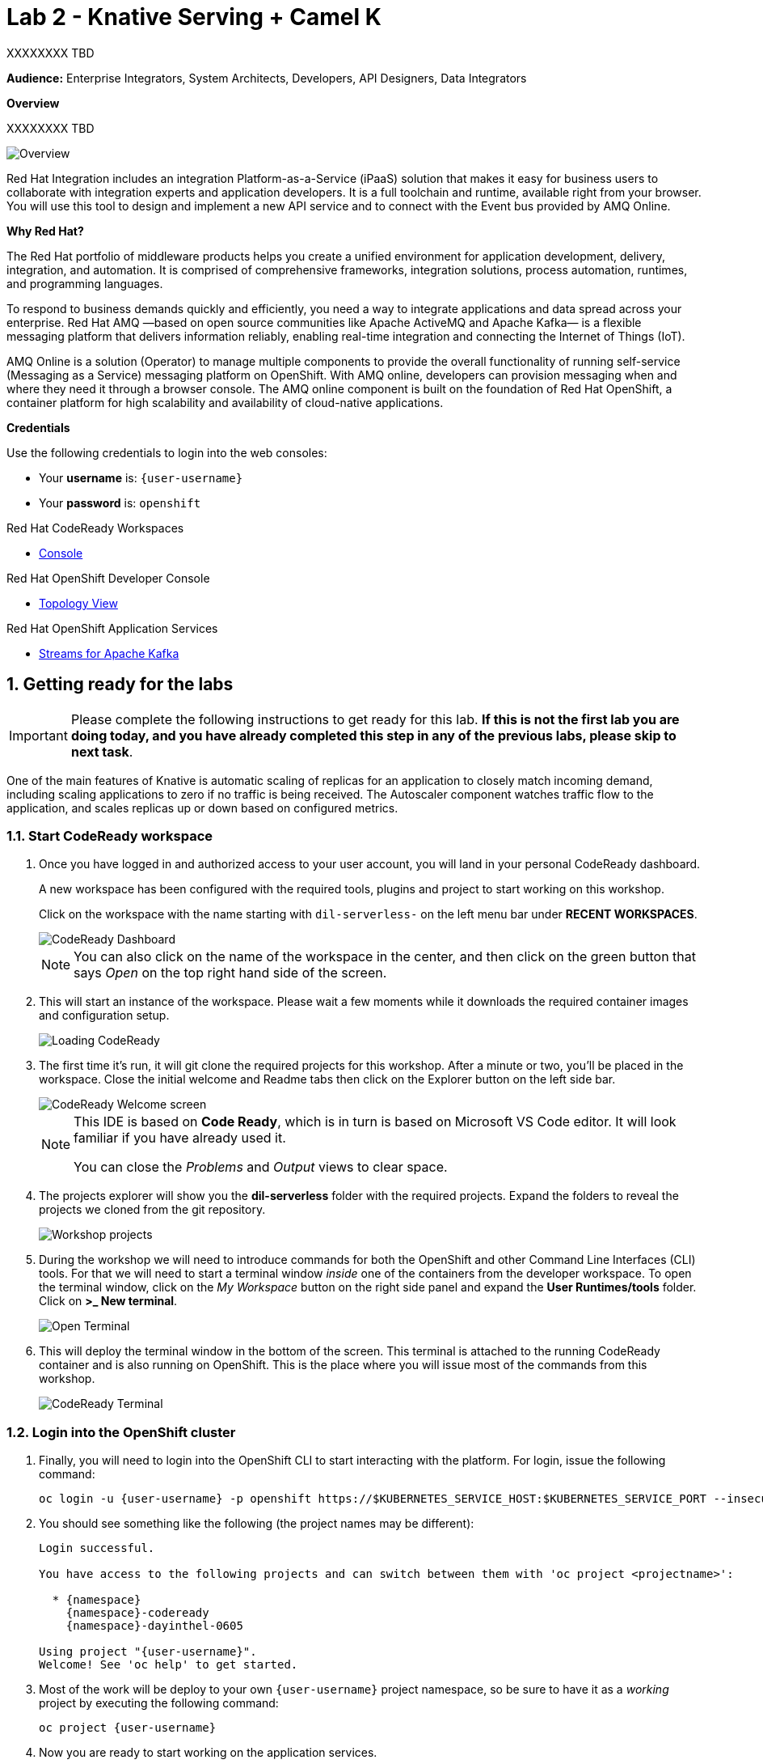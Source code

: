 // Attributes
:walkthrough: Knative Serving + Camel K
:title: Lab 2 - {walkthrough}
:user-password: openshift
:standard-fail-text: Verify that you followed all the steps. If you continue to have issues, contact a workshop assistant.
:namespace: {user-username}

// URLs
:openshift-streams-url: https://console.redhat.com/beta/application-services/streams/kafkas
:next-lab-url: https://tutorial-web-app-webapp.{openshift-app-host}/tutorial/dayinthelife-streaming.git-labs-02-/
:codeready-url: http://codeready-codeready.{openshift-app-host}/

ifdef::env-github[]
:next-lab-url: ../02-xxx/walkthrough.adoc
endif::[]

[id='knative-serving-camel-k']
= {title}

XXXXXXXX TBD

*Audience:* Enterprise Integrators, System Architects, Developers, API Designers, Data Integrators

*Overview*

XXXXXXXX TBD

image::images/lab1-overview.png[Overview, role="integr8ly-img-responsive"]

Red Hat Integration includes an integration Platform-as-a-Service (iPaaS) solution that makes it easy for business users to collaborate with integration experts and application developers. It is a full toolchain and runtime, available right from your browser. You will use this tool to design and implement a new API service and to connect with the Event bus provided by AMQ Online.

*Why Red Hat?*

The Red Hat portfolio of middleware products helps you create a unified environment for application development, delivery, integration, and automation. It is comprised of comprehensive frameworks, integration solutions, process automation, runtimes, and programming languages.

To respond to business demands quickly and efficiently, you need a way to integrate applications and data spread across your enterprise. Red Hat AMQ —based on open source communities like Apache ActiveMQ and Apache Kafka— is a flexible messaging platform that delivers information reliably, enabling real-time integration and connecting the Internet of Things (IoT).

AMQ Online is a solution (Operator) to manage multiple components to provide the overall functionality of running self-service (Messaging as a Service) messaging platform on OpenShift. With AMQ online, developers can provision messaging when and where they need it through a browser console. The AMQ online component is built on the foundation of Red Hat OpenShift, a container platform for high scalability and availability of cloud-native applications.

*Credentials*

Use the following credentials to login into the web consoles:

* Your *username* is: `{user-username}`
* Your *password* is: `{user-password}`

[type=walkthroughResource,serviceName=codeready]
.Red Hat CodeReady Workspaces
****
* link:{codeready-url}[Console, window="_blank", , id="resources-codeready-url"]
****
[type=walkthroughResource]
.Red Hat OpenShift Developer Console
****
* link:{openshift-host}/topology/ns/{namespace}[Topology View, window="_blank"]
****
[type=walkthroughResource]
.Red Hat OpenShift Application Services
****
* link:{openshift-streams-url}[Streams for Apache Kafka, window="_blank"]
****

:sectnums:

[time=5]
[id="Getting Ready"]
== Getting ready for the labs

[IMPORTANT]
====
Please complete the following instructions to get ready for this lab. *If this is not the first lab you are doing today, and you have already completed this step in any of the previous labs, please skip to next task*.
====


One of the main features of Knative is automatic scaling of replicas for an application to closely match incoming demand, including scaling applications to zero if no traffic is being received. The Autoscaler component watches traffic flow to the application, and scales replicas up or down based on configured metrics.


=== Start CodeReady workspace

. Once you have logged in and authorized access to your user account, you will land in your personal CodeReady dashboard.
+
--
A new workspace has been configured with the required tools, plugins and project to start working on this workshop.

Click on the workspace with the name starting with `dil-serverless-` on the left menu bar under *RECENT WORKSPACES*.

image::images/codeready-dashboard.png[CodeReady Dashboard, role="integr8ly-img-responsive"]

[NOTE]
====
You can also click on the name of the workspace in the center, and then click on the green button that says _Open_ on the top right hand side of the screen.
====
--

. This will start an instance of the workspace. Please wait a few moments while it downloads the required container images and configuration setup.
+
image::images/codeready-loading.png[Loading CodeReady, role="integr8ly-img-responsive"]

. The first time it's run, it will git clone the required projects for this workshop. After a minute or two, you’ll be placed in the workspace. Close the initial welcome and Readme tabs then click on the Explorer button on the left side bar.
+
image::images/codeready-welcome.png[CodeReady Welcome screen, role="integr8ly-img-responsive"]
+
[NOTE]
====
This IDE is based on *Code Ready*, which is in turn is based on Microsoft VS Code editor. It will look familiar if you have already used it.

You can close the _Problems_ and _Output_ views to clear space.
====

. The projects explorer will show you the *dil-serverless* folder with the required projects. Expand the folders to reveal the projects we cloned from the git repository.
+
image::images/codeready-projects.png[Workshop projects, role="integr8ly-img-responsive"]

. During the workshop we will need to introduce commands for both the OpenShift and other Command Line Interfaces (CLI) tools. For that we will need to start a terminal window _inside_ one of the containers from the developer workspace. To open the terminal window, click on the _My Workspace_ button on the right side panel and expand the **User Runtimes/tools** folder. Click on *>_ New terminal*.
+
image::images/codeready-new-terminal.png[Open Terminal, role="integr8ly-img-responsive"]

. This will deploy the terminal window in the bottom of the screen. This terminal is attached to the running CodeReady container and is also running on OpenShift. This is the place where you will issue most of the commands from this workshop.
+
image::images/codeready-terminal.png[CodeReady Terminal, role="integr8ly-img-responsive"]

=== Login into the OpenShift cluster

. Finally, you will need to login into the OpenShift CLI to start interacting with the platform. For login, issue the following command:
+
[source,bash,subs="attributes+"]
----
oc login -u {user-username} -p {user-password} https://$KUBERNETES_SERVICE_HOST:$KUBERNETES_SERVICE_PORT --insecure-skip-tls-verify=true
----

. You should see something like the following (the project names may be different):
+
----
Login successful.

You have access to the following projects and can switch between them with 'oc project <projectname>':

  * {namespace}
    {namespace}-codeready
    {namespace}-dayinthel-0605

Using project "{user-username}".
Welcome! See 'oc help' to get started.
----

. Most of the work will be deploy to your own `{namespace}` project namespace, so be sure to have it as a _working_ project by executing the following command:
+
[source,bash,subs="attributes+"]
----
oc project {namespace}
----

. Now you are ready to start working on the application services.


[time=10]
[id="Serving with API"]
== Knative Serving, Camel K & API



We are ready to go over the application to validate the previous statements. We will order some different flavors by calling our RESTful backend services, plus check how the application behaves in case of failure.

=== Creating the API

Create the API
Take a look at the API

. title: Meter API
. Path /meter/status

. Setup the schema, with name *meterstatus*

[source,json,role="copypaste"]
----
      {
        "key": "F6PeB2XQRYG-8EN5yFcrP",
        "value": {"meterId":"F6PeB2XQRYG-8EN5yFcrP","timestamp":'$TIMESTAMP',"status":"unknown"}
      }
----

. *200* OK status update

* _operationId_: create
* _summary_: update meter status
* _description_: update meter status
* _content_: application/json


. Export the API using *yaml*
. Copy & Paste the content from the downloaded file into *openapi-spec.yaml*

 Camel K makes running serverless easy.

. Go back to the CodeReady Workspaces IDE
. API to DB, Find MeterConsumer.java
. Paste following code in the //PASTE HERE

[source,java,role="copypaste"]
----
        from("direct:create").routeId("MetersFromAPI")
            .throttle(3).timePeriodMillis(20000)
            .unmarshal().json()
            .setHeader("meterId",simple("${body.[value][meterId]}"))
            .setHeader("status",simple("${body.[value][status]}"))
            .setBody(simple("INSERT INTO meter_update(meter_id, timestamp, status_text) VALUES ('${headers.meterId}', to_timestamp(${body.[value][timestamp]}), '${headers.status}');"))
            .log("SQL INSERT statement: ${body}")
            .to("jdbc:dataSource")
----

. View the _meter.properties_ and create it by running
[source,bash,role="copypaste"]
----
oc create configmap amqp-properties --from-file $CHE_PROJECTS_ROOT/dil-serverless/lab-01/meters.properties -n {namespace}
----


. Start up the API as a serverless function by running in the terminal
[source,bash,role="copypaste"]
----
oc project {namespace}

kamel run MeterConsumer.java

oc patch -n user1 ksvc/events -p '{ "metadata" : { "annotations" : { "app.openshift.io/connects-to" : "iot-psql" } }'

----

. Go to OpenShift Developer Topology, see the meter-consumer starts up.
. In the CodeReady terminal, send a request to make sure everything works correctly
[source,bash,role="copypaste"]
----
TIMESTAMP=`date +%s`
curl -X POST \
http://meter-consumer-user1.apps.cluster-3bc2.3bc2.example.opentlc.com/meter/status \
-H 'content-type: application/json' \
-d '
     {
        "key": "F6PeB2XQRYG-8EN5yFcrP",
        "value": {"meterId":"F6PeB2XQRYG-8EN5yFcrP","timestamp":'$TIMESTAMP',"status":"unknown"}
      }
'
----

. View the inserted result, from the database
[source,bash,role="copypaste"]
----
oc exec $(oc get pods -o custom-columns=POD:.metadata.name --no-headers -l app=iot-psql) -- bash -c 'psql -d $POSTGRES_DB -U $POSTGRES_USER -c "select * from meter_update;"'
----

. Wait for couple of minutes, go back to OpenShift Developer Topology and see pod now scale downs to ZERO

. In the CodeReady terminal, send another request, and see the pod comes back up again
[source,bash,role="copypaste"]
----
TIMESTAMP=`date +%s`
curl -X POST \
http://meter-consumer-user1.apps.cluster-3bc2.3bc2.example.opentlc.com/meter/status \
-H 'content-type: application/json' \
-d '
     {
        "key": "F6PeB2XQRYG-8EN5yFcrP",
        "value": {"meterId":"F6PeB2XQRYG-8EN5yFcrP","timestamp":'$TIMESTAMP',"status":"unknown"}
      }
'
----

[type=verification]
Were you able to successfully scale-down and scale-up your application?

[type=verificationFail]
{standard-fail-text}

[time=5]
== Create a Kafka Topic

. Open the link:{openshift-streams-url}[OpenShift Streams Console, window="_blank"].
. Click name of the Kafka cluster you created in the previous lab,e.g `{user-username}-kafka`. This will display the Topics list.
. Click the *Create Topic* button
.. Enter `hydrated-meter-events` for the topic name, and click *Next*.
.. Set the number of partitions to 3, and click *Next*.
.. Leave the message retention settings at the default values, and click *Next*.
.. The in-sync replicas is hardcoded to 2 of 3.
. Click *Finish* to create the topic.

== Deploy HTTP Kafka Bridge

. Open a terminal in CodeReady Workspaces.
. Login to the OpenShift CLI using the following command:
+
[source,bash,subs="attributes+"]
----
oc login -u {user-username} -p {user-password} https://$KUBERNETES_SERVICE_HOST:$KUBERNETES_SERVICE_PORT --insecure-skip-tls-verify=true
----
. Select the `{user-username}` project:
+
[source,bash,subs="attributes+"]
----
oc project {user-username}
----
. Create a secret containing your Service Account's *Client Secret*. You obtained this from the link:{openshift-streams-url}[OpenShift Streams Console, window="_blank"] in the previous lab.
+
[source,bash,subs="attributes+"]
----
echo -n "client-id-goes-here" > /tmp/client-secret.txt
oc create secret generic kafka-client-secret \
--from-file=password=/tmp/secret.txt
----
. Create a file named *bridge.yaml* file in your CodeReady workspace. Paste the following content into the file:
+
[source,yaml,subs="attributes+",role="copypaste"]
----
apiVersion: kafka.strimzi.io/v1alpha1
kind: KafkaBridge
metadata:
  name: kafka-bridge
  namespace: {user-username}
spec:
  bootstrapServers: REPLACE_ME
  http:
    port: 8080
  replicas: 1
  authentication:
    type: plain
    username: REPLACE_ME
    passwordSecret:
      secretName: kafka-client-secret
      password: password
  tls:
    enable: true
    caCert: {}
    cert: {}
    key: {}
----
. Replace the *spec.bootstrapServers* with the Bootstrap Server URL from the link:{openshift-streams-url}[OpenShift Streams Console, window="_blank"].
. Replace the *authentication.username* with your Service Account's *Client ID* that you obtained in the previous lab.
. Apply this YAML to your OpenShift Project:
+
[source,bash,subs="attributes+"]
----
oc apply -f bridge.yaml
----
. Wait for the Kafka Bridge Pod to enter a *Running* status. You can watch it's status using this command:
+
[source,bash,subs="attributes+"]
----
oc get pods -l app.kubernetes.io/name=kafka-bridge -w
----

== API to Eventing

. In CodeReady add the following code to the end of route,

[source,java,subs="attributes+"]
----
    .setBody(simple("SELECT address, id as meter_id, '${headers.status}' as status_text , latitude, longitude FROM meter where id = '${headers.meterId}' ;"))
    .log("SQL SELECT statement: ${body}")
    .to("jdbc:dataSource")
    .marshal().json()
    .to("kafka:{{consumer.topic}}?brokers={{kafka.host}}:{{kafka.port}}")
----
so it would look like this,
[source,java,subs="attributes+"]
----
    from("direct:create").routeId("MetersFromAPI")
            .throttle(3).timePeriodMillis(20000)
            .unmarshal().json()
            .setHeader("meterId",simple("${body.[value][meterId]}"))
            .setHeader("status",simple("${body.[value][status]}"))
            .setBody(simple("INSERT INTO meter_update(meter_id, timestamp, status_text) VALUES ('${headers.meterId}', to_timestamp(${body.[value][timestamp]}), '${headers.status}');"))
        .log("SQL INSERT statement: ${body}")
            .to("jdbc:dataSource")
            .setBody(simple("SELECT address, id as meter_id, '${headers.status}' as status_text , latitude, longitude FROM meter where id = '${headers.meterId}' ;"))
        .log("SQL SELECT statement: ${body}")
            .to("jdbc:dataSource")
            .marshal().json()
        .to("kafka:{{consumer.topic}}?brokers={{kafka.host}}:{{kafka.port}}")
    ;
----

. Check revision was added.

. In the CodeReady terminal, send a request to make sure everything works correctly
[source,bash,role="copypaste"]
----
TIMESTAMP=`date +%s`
curl -X POST \
http://meter-consumer-user1.apps.cluster-3bc2.3bc2.example.opentlc.com/meter/status \
-H 'content-type: application/json' \
-d '
     {
        "key": "F6PeB2XQRYG-8EN5yFcrP",
        "value": {"meterId":"F6PeB2XQRYG-8EN5yFcrP","timestamp":'$TIMESTAMP',"status":"unknown"}
      }
'
----

. Verify data was sent to the topic.


[type=verification]
Did you receive a JSON response from the Kafka HTTP Bridge that is similar to the provided example?

[type=verificationFail]
{standard-fail-text}


[time=10]
[id="Scaling up"]
== Scaling up with Serving



=== Starting the function with scaling options

 Knative Pod Autoscaler (KPA)
* Part of the Knative Serving core and enabled by default once Knative Serving is installed.
* Does not support CPU-based autoscaling.

 Horizontal Pod Autoscaler (HPA)
* Not part of the Knative Serving core, and must be enabled after Knative Serving installation.
* Does not support scale to zero functionality.
* Supports CPU-based autoscaling.


. In CodeReady, let run the Meter Consumer again with the new scaling setting using Camel K traits. It configure options when running the integration as Knative service.

[source,bash,role="copypaste"]
----
kamel run MeterConsumer.java -t knative-service.min-scale=0 -t knative-service.max-scale=5 -t knative-service.autoscaling-metric=concurrency -t knative-service.autoscaling-class=kpa.autoscaling.knative.dev -t knative-service.autoscaling-target=70
----

. Let's run the application with larger traffics
[source,bash,role="copypaste"]
----
kamel run Sender.java
----

. Go back to OpenShift Developer Console, and see if the pods has scaled up in order to serve the demands.


. Go to the UI and view the updated result.

[type=verification]
Did it scale up?

[type=verificationFail]
{standard-fail-text}


[time=5]
[id="summary"]
== Summary

In this lab you successfully xxxx
You can now proceed to link:{next-lab-url}[Lab 2].

[time=4]
[id="further-reading"]
== Notes and Further Reading

* xxxx
* xxxx
* xxxx

